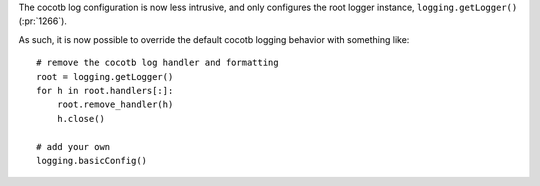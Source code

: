 The cocotb log configuration is now less intrusive, and only configures the root logger instance, ``logging.getLogger()`` (:pr:`1266`).

As such, it is now possible to override the default cocotb logging behavior with something like::

    # remove the cocotb log handler and formatting
    root = logging.getLogger()
    for h in root.handlers[:]:
        root.remove_handler(h)
        h.close()

    # add your own
    logging.basicConfig()

.. consume the towncrier issue number on this line.
